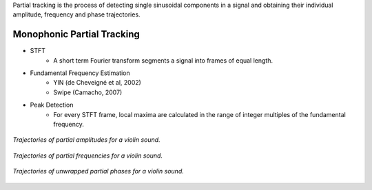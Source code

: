 .. title: Additive & Spectral: Partial Tracking
.. slug: additive-spectral-partial-tracking
.. date: 2020-05-05 18:31:44 UTC
.. tags:
.. category: _sound_synthesis:spectral
.. link:
.. description:
.. type: text
.. priority: 6


Partial tracking is the process of detecting single sinusoidal components in a signal and obtaining
their individual amplitude, frequency and phase trajectories.



Monophonic Partial Tracking
---------------------------

- STFT
    - A short term Fourier transform segments a signal into frames of equal length.


- Fundamental Frequency Estimation
    - YIN (de Cheveigné et al, 2002)
    - Swipe (Camacho, 2007)


- Peak Detection
    - For every STFT frame, local maxima are calculated in the range of integer multiples of the fundamental frequency.


.. figure:: /images/Sound_Synthesis/spectral_analysis/amplitudes.png
  :width: 60%
  :figwidth: 100%
  :align: center

  *Trajectories of partial amplitudes for a violin sound.*


.. figure:: /images/Sound_Synthesis/spectral_analysis/frequencies.png
  :width: 60%
  :figwidth: 100%
  :align: center

  *Trajectories of partial frequencies for a violin sound.*



.. figure:: /images/Sound_Synthesis/spectral_analysis/phases.png
  :width: 60%
  :figwidth: 100%
  :align: center

  *Trajectories of unwrapped partial phases for a violin sound.*
